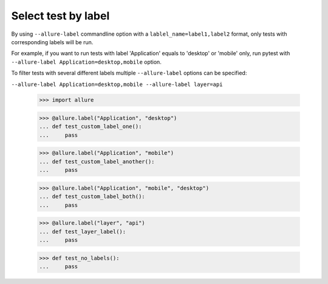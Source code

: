 Select test by label
-----------------------------

By using ``--allure-label`` commandline option with a ``lablel_name=label1,label2`` format, only tests with
corresponding labels will be run.


For example, if you want to run tests with label 'Application' equals to 'desktop' or 'mobile' only,
run pytest with ``--allure-label Application=desktop,mobile`` option.

To filter tests with several different labels multiple ``--allure-label`` options can be specified:

``--allure-label Application=desktop,mobile --allure-label layer=api``

    >>> import allure

    >>> @allure.label("Application", "desktop")
    ... def test_custom_label_one():
    ...     pass

    >>> @allure.label("Application", "mobile")
    ... def test_custom_label_another():
    ...     pass

    >>> @allure.label("Application", "mobile", "desktop")
    ... def test_custom_label_both():
    ...     pass

    >>> @allure.label("layer", "api")
    ... def test_layer_label():
    ...     pass

    >>> def test_no_labels():
    ...     pass

